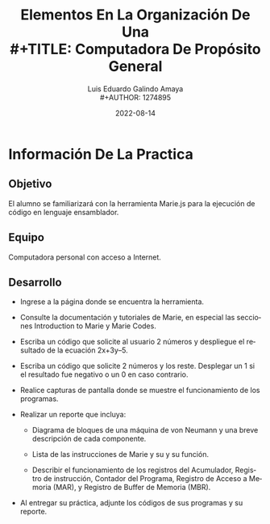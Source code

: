 
#+TITLE:  Elementos En La Organización De Una \\
#+TITLE:  Computadora De Propósito General

#+AUTHOR: Luis Eduardo Galindo Amaya \\
#+AUTHOR: 1274895 
#+DATE:   2022-08-14

#+LATEX_HEADER: \newcommand{\tagline}{Práctica 1}
#+OPTIONS: \n:nil num:nil toc:nil title:nil
#+LANGUAGE: es

#+LATEX_CLASS: article
#+LATEX_CLASS_OPTIONS: [12pt]
#+LATEX_HEADER: \usepackage[spanish]{babel}
#+LATEX_HEADER: \usepackage{geometry}
#+LATEX_HEADER: \geometry{ a4paper, left=.75in, right=.75in, top=1in, bottom=1in }
#+LATEX_HEADER: \makeatletter


#+LATEX_HEADER: \newcommand{\asignatura}{Arquitectura de Computadoras (331)}
#+LATEX_HEADER: \newcommand{\docente}{Arturo Arreola Alvarez}

#+BEGIN_EXPORT latex
\begin{titlepage}
  \vspace*{0.75in}
  \begin{flushleft} 
	\sffamily      
    
	\large
    \tagline

	\Huge
    \@title \\
    \vspace{0.25in}
    \hline
    \vspace{0.25in}
	% \vspace{0.50in}

    \Large
    \@author
    
    
    \vspace*{\fill}
	
    \large
    \begin{tabular}{ |l|l| }
      \hline
      Asignatura & \asignatura \\
      Docente & \docente \\
      Fecha & \@date \\
      \hline
    \end{tabular} \\
\end{titlepage}

\setlength\parindent{0pt} 
% \maketitle
#+END_EXPORT

* Información De La Practica

** Objetivo
El alumno se familiarizará con la herramienta Marie.js para la ejecución de código en lenguaje ensamblador.

** Equipo                                                                 
Computadora personal con acceso a Internet.

** Desarrollo
- Ingrese a la página donde se encuentra la herramienta.

- Consulte la documentación y tutoriales de Marie, en especial las secciones Introduction to Marie y Marie Codes.      

- Escriba un código que solicite al usuario 2 números y despliegue el resultado de la ecuación 2x+3y–5.     

- Escriba un código que solicite 2 números y los reste. Desplegar un 1 si el resultado fue negativo o un 0 en caso contrario.       

- Realice capturas de pantalla donde se muestre el funcionamiento de los programas.       

- Realizar un reporte que incluya: 
  + Diagrama de bloques de una máquina de von Neumann y una breve descripción de cada componente.

  + Lista de las instrucciones de Marie y su y su función.

  + Describir el funcionamiento de los registros del Acumulador, Registro de instrucción, Contador del Programa, Registro de Acceso a Memoria (MAR), y Registro de Buffer de Memoria (MBR).

- Al entregar su práctica, adjunte los códigos de sus programas y su reporte.

